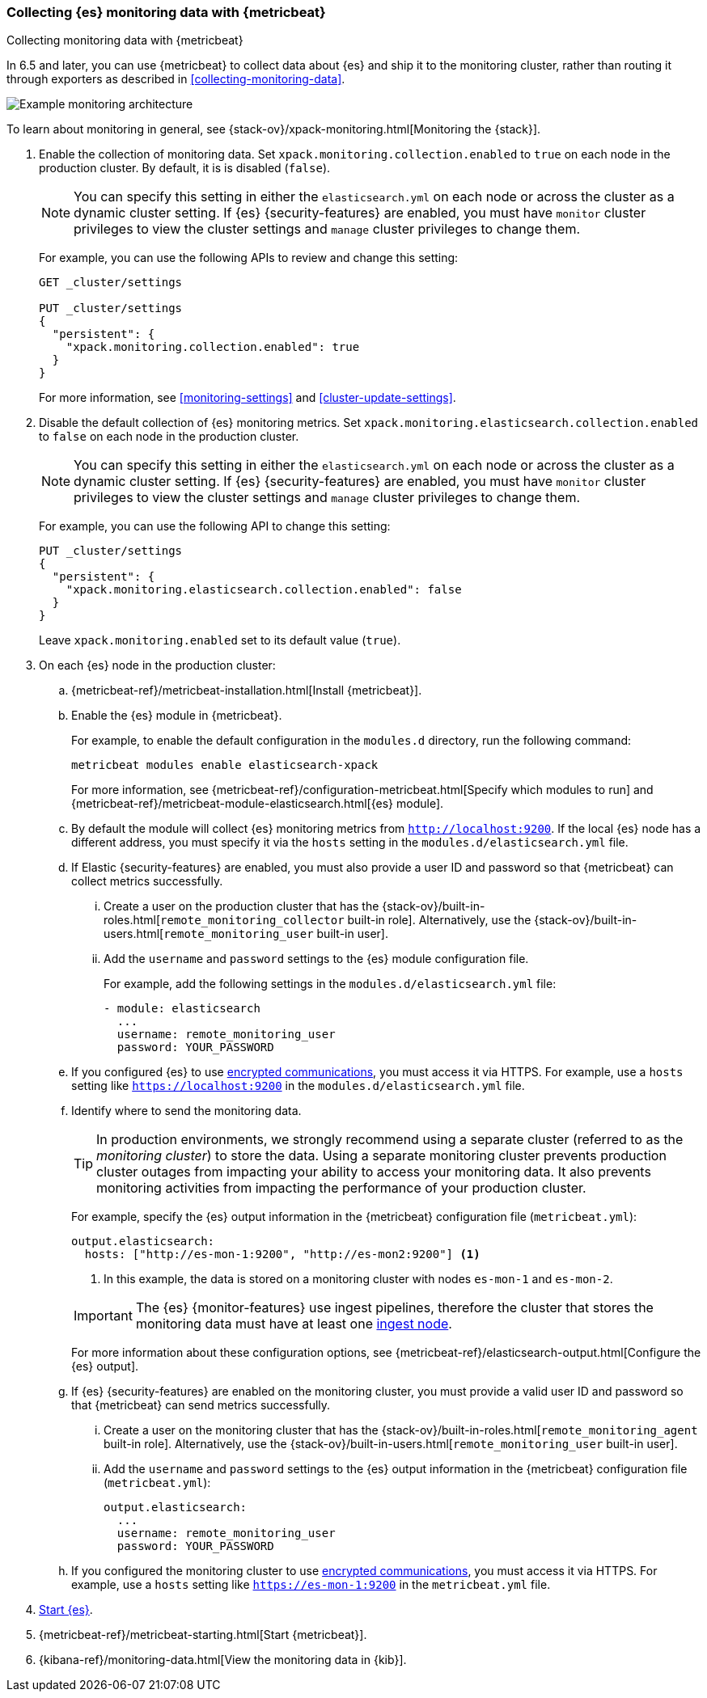 [role="xpack"]
[testenv="gold"]
[[configuring-metricbeat]]
=== Collecting {es} monitoring data with {metricbeat}
++++
<titleabbrev>Collecting monitoring data with {metricbeat}</titleabbrev>
++++

In 6.5 and later, you can use {metricbeat} to collect data about {es} 
and ship it to the monitoring cluster, rather than routing it through exporters 
as described in <<collecting-monitoring-data>>. 

image::monitoring/images/metricbeat.png[Example monitoring architecture]

To learn about monitoring in general, see 
{stack-ov}/xpack-monitoring.html[Monitoring the {stack}]. 

. Enable the collection of monitoring data. Set 
`xpack.monitoring.collection.enabled` to `true` on each node in the production 
cluster. By default, it is is disabled (`false`). 
+ 
--
NOTE: You can specify this setting in either the `elasticsearch.yml` on each 
node or across the cluster as a dynamic cluster setting. If {es} 
{security-features} are enabled, you must have `monitor` cluster privileges to 
view the cluster settings and `manage` cluster privileges to change them.

For example, you can use the following APIs to review and change this setting:

[source,js]
----------------------------------
GET _cluster/settings

PUT _cluster/settings
{
  "persistent": {
    "xpack.monitoring.collection.enabled": true
  }
}
----------------------------------
// CONSOLE 

For more information, see <<monitoring-settings>> and <<cluster-update-settings>>.
--

. Disable the default collection of {es} monitoring metrics. Set 
`xpack.monitoring.elasticsearch.collection.enabled` to `false` on each node in 
the production cluster.
+ 
--
NOTE: You can specify this setting in either the `elasticsearch.yml` on each 
node or across the cluster as a dynamic cluster setting. If {es} 
{security-features} are enabled, you must have `monitor` cluster privileges to 
view the cluster settings and `manage` cluster privileges to change them.

For example, you can use the following API to change this setting:

[source,js]
----------------------------------
PUT _cluster/settings
{
  "persistent": {
    "xpack.monitoring.elasticsearch.collection.enabled": false
  }
}
----------------------------------
// CONSOLE

Leave `xpack.monitoring.enabled` set to its default value (`true`). 
--

. On each {es} node in the production cluster:

.. {metricbeat-ref}/metricbeat-installation.html[Install {metricbeat}].

.. Enable the {es} module in {metricbeat}. +
+
--
For example, to enable the default configuration in the `modules.d` directory, 
run the following command:

["source","sh",subs="attributes,callouts"]
----------------------------------------------------------------------
metricbeat modules enable elasticsearch-xpack
----------------------------------------------------------------------

For more information, see 
{metricbeat-ref}/configuration-metricbeat.html[Specify which modules to run] and 
{metricbeat-ref}/metricbeat-module-elasticsearch.html[{es} module]. 
--

.. By default the module will collect {es} monitoring metrics from `http://localhost:9200`.
If the local {es} node has a different address, you must specify it via the `hosts` setting
in the `modules.d/elasticsearch.yml` file.

.. If Elastic {security-features} are enabled, you must also provide a user ID
and password so that {metricbeat} can collect metrics successfully. 

... Create a user on the production cluster that has the
{stack-ov}/built-in-roles.html[`remote_monitoring_collector` built-in role]. 
Alternatively, use the {stack-ov}/built-in-users.html[`remote_monitoring_user` built-in user].

... Add the `username` and `password` settings to the {es} module configuration
file.
+
--
For example, add the following settings in the `modules.d/elasticsearch.yml` file:

[source,yaml]
----------------------------------
- module: elasticsearch
  ...
  username: remote_monitoring_user
  password: YOUR_PASSWORD
----------------------------------
--

.. If you configured {es} to use <<configuring-tls,encrypted communications>>, 
you must access it via HTTPS. For example, use a `hosts` setting like 
`https://localhost:9200` in the `modules.d/elasticsearch.yml` file.

.. Identify where to send the monitoring data. +
+
--
TIP: In production environments, we strongly recommend using a separate cluster 
(referred to as the _monitoring cluster_) to store the data. Using a separate 
monitoring cluster prevents production cluster outages from impacting your 
ability to access your monitoring data. It also prevents monitoring activities 
from impacting the performance of your production cluster.

For example, specify the {es} output information in the {metricbeat} 
configuration file (`metricbeat.yml`):

[source,yaml]
----------------------------------
output.elasticsearch:
  hosts: ["http://es-mon-1:9200", "http://es-mon2:9200"] <1>
----------------------------------
<1> In this example, the data is stored on a monitoring cluster with nodes 
`es-mon-1` and `es-mon-2`. 

IMPORTANT: The {es} {monitor-features} use ingest pipelines, therefore the
cluster that stores the monitoring data must have at least one 
<<ingest,ingest node>>. 

For more information about these configuration options, see 
{metricbeat-ref}/elasticsearch-output.html[Configure the {es} output].
--

.. If {es} {security-features} are enabled on the monitoring cluster, you 
must provide a valid user ID and password so that {metricbeat} can send metrics 
successfully. 

... Create a user on the monitoring cluster that has the 
{stack-ov}/built-in-roles.html[`remote_monitoring_agent` built-in role]. 
Alternatively, use the 
{stack-ov}/built-in-users.html[`remote_monitoring_user` built-in user].

... Add the `username` and `password` settings to the {es} output information in 
the {metricbeat} configuration file (`metricbeat.yml`):
+
--
[source,yaml]
----------------------------------
output.elasticsearch:
  ...
  username: remote_monitoring_user
  password: YOUR_PASSWORD
----------------------------------
--

.. If you configured the monitoring cluster to use 
<<configuring-tls,encrypted communications>>, you must access it via 
HTTPS. For example, use a `hosts` setting like `https://es-mon-1:9200` in the 
`metricbeat.yml` file. 

. <<starting-elasticsearch,Start {es}>>.

. {metricbeat-ref}/metricbeat-starting.html[Start {metricbeat}]. 

. {kibana-ref}/monitoring-data.html[View the monitoring data in {kib}]. 

